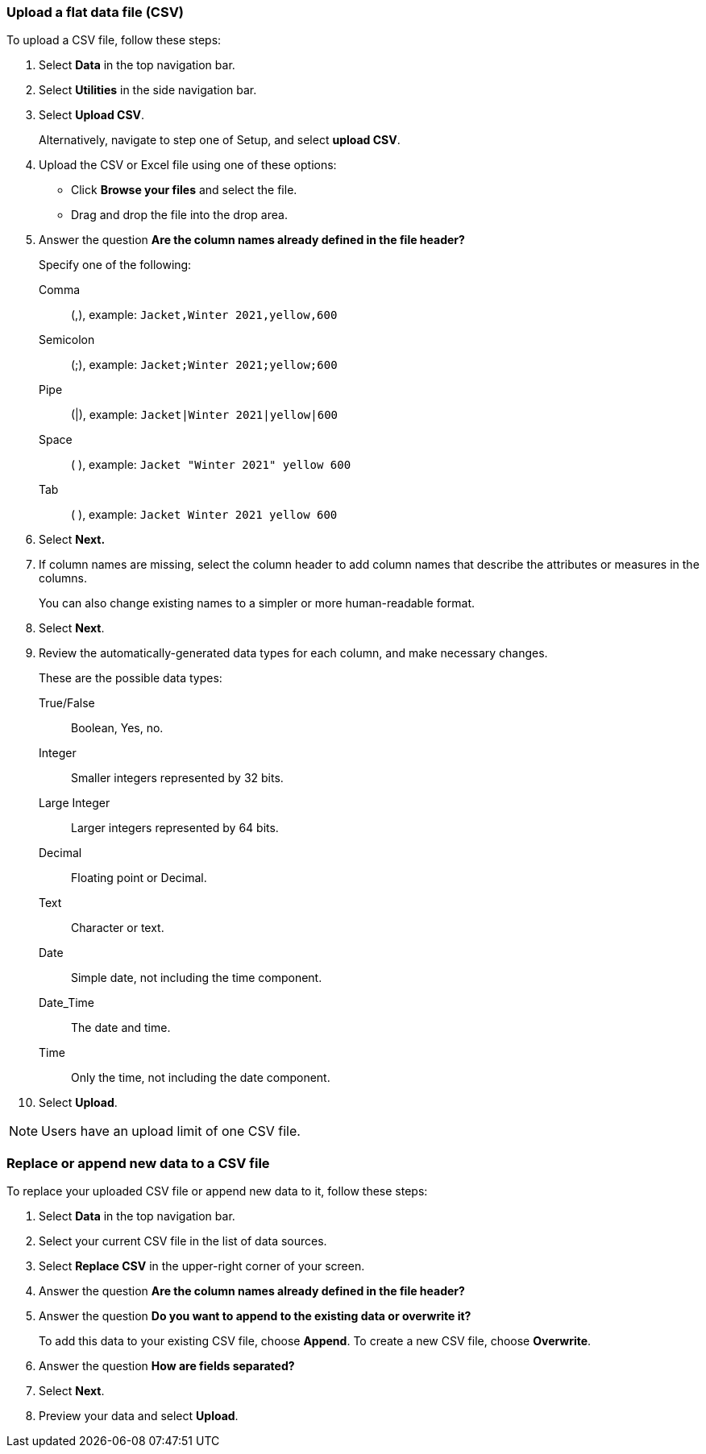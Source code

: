 [#upload-csv]
=== Upload a flat data file (CSV)

To upload a CSV file, follow these steps:

. Select *Data* in the top navigation bar.

. Select *Utilities* in the side navigation bar.

. Select *Upload CSV*.
+
Alternatively, navigate to step one of Setup, and select *upload CSV*.
. Upload the CSV or Excel file using one of these options:
** Click *Browse your files* and select the file.
** Drag and drop the file into the drop area.

. Answer the question *Are the column names already defined in the file header?*
+
Specify one of the following:

Comma:: (,), example: `Jacket,Winter 2021,yellow,600`

Semicolon:: (;), example: `Jacket;Winter 2021;yellow;600`

Pipe:: (|), example: `Jacket|Winter 2021|yellow|600`

Space:: ( ), example: `Jacket "Winter 2021" yellow 600`

Tab:: ( ), example: `Jacket Winter 2021 yellow 600`

. Select *Next.*
. If column names are missing, select the column header to add column names that describe the attributes or measures in the columns.
+
You can also change existing names to a simpler or more human-readable format.
. Select *Next*.
. Review the automatically-generated data types for each column, and make necessary changes.
+
These are the possible data types:
+
True/False::  Boolean, Yes, no.
Integer::  Smaller integers represented by 32 bits.
Large Integer:: Larger integers represented by 64 bits.
Decimal::  Floating point or Decimal.
Text::  Character or text.
Date::  Simple date, not including the time component.
Date_Time::  The date and time.
Time:: Only the time, not including the date component.
. Select *Upload*.

NOTE: Users have an upload limit of one CSV file.

=== Replace or append new data to a CSV file

To replace your uploaded CSV file or append new data to it, follow these steps:

. Select *Data* in the top navigation bar.

. Select your current CSV file in the list of data sources.

. Select *Replace CSV* in the upper-right corner of your screen.

. Answer the question *Are the column names already defined in the file header?*
. Answer the question *Do you want to append to the existing data or overwrite it?*
+
To add this data to your existing CSV file, choose *Append*. To create a new CSV file, choose *Overwrite*.
. Answer the question *How are fields separated?*
. Select *Next*.
. Preview your data and select *Upload*.
